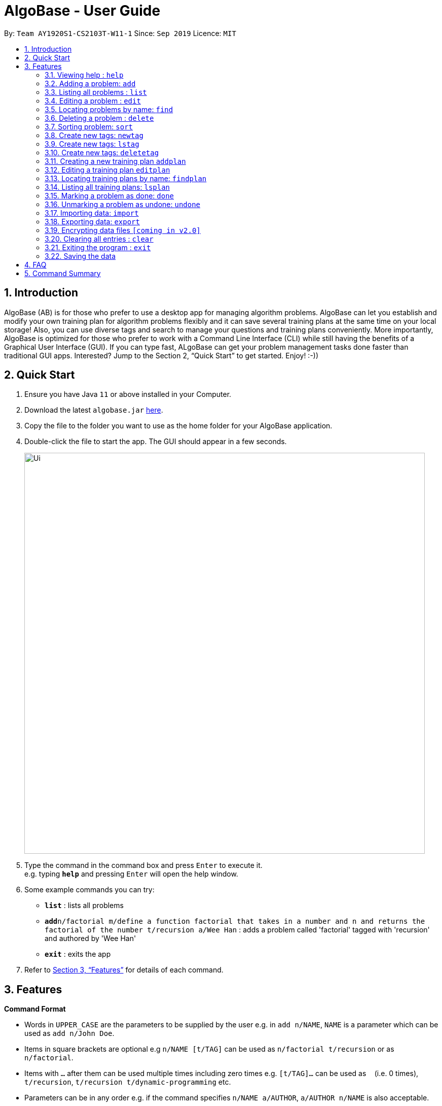 = AlgoBase - User Guide
:site-section: UserGuide
:toc:
:toc-title:
:toc-placement: preamble
:sectnums:
:imagesDir: images
:stylesDir: stylesheets
:xrefstyle: full
:experimental:
ifdef::env-github[]
:tip-caption: :bulb:
:note-caption: :information_source:
endif::[]
:repoURL: https://github.com/AY1920S1-CS2103T-W11-1/main

By: `Team AY1920S1-CS2103T-W11-1`      Since: `Sep 2019`      Licence: `MIT`

== Introduction

AlgoBase (AB) is for those who prefer to use a desktop app for managing algorithm problems. AlgoBase can let you establish and modify your own training plan for algorithm problems flexibly and it can save several training plans at the same time on your local storage!  Also, you can use diverse tags and search to manage your questions and training plans conveniently. More importantly, AlgoBase is optimized for those who prefer to work with a Command Line Interface (CLI) while still having the benefits of a Graphical User Interface (GUI). If you can type fast, ALgoBase can get your problem management tasks done faster than traditional GUI apps. Interested? Jump to the Section 2, “Quick Start” to get started. Enjoy! :-))

== Quick Start

.  Ensure you have Java `11` or above installed in your Computer.
.  Download the latest `algobase.jar` link:{repoURL}/releases[here].
.  Copy the file to the folder you want to use as the home folder for your AlgoBase application.
.  Double-click the file to start the app. The GUI should appear in a few seconds.
+
image::Ui.png[width="790"]
+
.  Type the command in the command box and press kbd:[Enter] to execute it. +
e.g. typing *`help`* and pressing kbd:[Enter] will open the help window.
.  Some example commands you can try:

* *`list`* : lists all problems
* **`add`**`n/factorial m/define a function factorial that takes in a number and n and returns the factorial of the number t/recursion a/Wee Han` : adds a problem called 'factorial' tagged with 'recursion' and authored by 'Wee Han'
* *`exit`* : exits the app

.  Refer to <<Features>> for details of each command.

[[Features]]
== Features

====
*Command Format*

* Words in `UPPER_CASE` are the parameters to be supplied by the user e.g. in `add n/NAME`, `NAME` is a parameter which can be used as `add n/John Doe`.
* Items in square brackets are optional e.g `n/NAME [t/TAG]` can be used as `n/factorial t/recursion` or as `n/factorial`.
* Items with `…`​ after them can be used multiple times including zero times e.g. `[t/TAG]...` can be used as `{nbsp}` (i.e. 0 times), `t/recursion`, `t/recursion t/dynamic-programming` etc.
* Parameters can be in any order e.g. if the command specifies `n/NAME a/AUTHOR`, `a/AUTHOR n/NAME` is also acceptable.
====

=== Viewing help : `help`

Format: `help`

=== Adding a problem: `add`

Generates a new problem. +
Format: `add n/NAME [m/DESCRIPTION] [a/AUTHOR] [t/TAG]...`

[TIP]
A problem can have any number of tags (including 0)

Examples:

* `add  n/factorial m/define a function factorial that takes in a number n and returns the factorial of the number t/recursion a/Wee Han`

=== Listing all problems : `list`

Displays a list of all existing problems. +
Format: `list`

=== Editing a problem : `edit`

Edits an existing problem. +
Format: `edit n/NAME [d/DELETE] [n/NAME] [m/DESCRIPTION] [a/AUTHOR]  [t/TAG]...`

* Edits the problem at the specified `INDEX`. The index refers to the index number shown in the displayed problem list. The index *must be a positive integer* 1, 2, 3, ...
* At least one of the optional fields must be provided.
* Existing values will be updated to the input values.
* When editing tags, the existing tags of the problem will be removed i.e adding of tags is not cumulative.
* You can remove all the problem's tags by typing `t/` without specifying any tags after it.

Examples:

* `edit 1 a/John Doe +
Edits the author of the 1st problem to be `John Doe` respectively.
* `edit 2 n/permutations t/` +
Edits the name of the 2nd problem to be `permutations` and clears all existing tags.

=== Locating problems by name: `find`

Finds problems whose names contain any of the given keywords. +
Format: `find KEYWORD [MORE_KEYWORDS]`

* The search is case insensitive. e.g `hans` will match `Hans`
* The order of the keywords does not matter. e.g. `Hans Bo` will match `Bo Hans`
* Only the name is searched.
* Only full words will be matched e.g. `Han` will not match `Hans`
* Problems matching at least one keyword will be returned (i.e. `OR` search). e.g. `Hans Bo` will return `Hans Gruber`, `Bo Yang`

Examples:

* `find factorial` +
Returns `factorial` and `Factorialize`
* `find factorial permutations` +
Returns any problem having names `factorial`, or `permutations`

// tag::delete[]
=== Deleting a problem : `delete`

Deletes an existing problem. +
Format: `delete INDEX`

* Deletes the problem at the specified `INDEX`.
* The index refers to the index number shown in the displayed problem list.
* The index *must be a positive integer* 1, 2, 3, ...

Examples:

* `list` +
`delete 2` +
Deletes the 2nd problem in the displayed list.
* `find n/factorial` +
`delete 1` +
Deletes the 1st problem in the results of the `find` command.


=== Sorting problem: `sort`

Sorts the current list of results by a specified order and direction. +
Format: `sort m/METHOD [d/DIRECTION]`

* Method can be `alphabetical` or `chronological`.
* Direction can be `ASC` or `DESC` representing ascending and descending order. The default is in ascending order.

=== Create new tags: `newtag`

Generates a new tag. +
Format: `newtag n/NAME`

Examples:

* `newtag  n/sssp`

=== Create new tags: `lstag`

Displays a list of all existing tags. +
Format: `lstag`

=== Create new tags: `deletetag`

Deletes an existing tag. +
Format: `deletetag INDEX`
Examples:

* `deletetag 1`

=== Creating a new training plan `addplan`

Generates a new training plan. +
Format: `addplan n/NAME`

Examples:

* `addplan n/CS2040`

=== Editing a training plan `editplan`

Edits an existing training plan. +
Format: `editplan INDEX [a/ADD_PROBLEM_INDEX_LIST] [r/DELETE_PROBLEM_INDEX_LIST] [n/NAME]`

Examples:

* `editplan 1 a/1 2 3 r/4 5 6 n/training set 1`

=== Locating training plans by name: `findplan`

Finds problems whose names contain any of the given keywords. +
Format: `findplan KEYWORD [MORE_KEYWORDS]`

Examples:

* `find training-set` +
Returns `training-set-1` and `training-set-2`
* `find training set` +
Returns any problem having names `training`, or `set`

=== Listing all training plans: `lsplan`

Displays a list of all existing plans alphabetically. +
Format: `lsplan`

=== Marking a problem as done: `done`

Marks a problem in a given plan as done. +
Format: `done PLAN_INDEX PROBLEM_INDEX`

Examples:

* `done 1 2`

=== Unmarking a problem as undone: `undone`

Marks a problem in a given plan as undone. +
Format: `undone PLAN_INDEX PROBLEM_INDEX`

Examples:

* `undone 1 2`

=== Importing data: `import`

Imports external data of a specified format (e.g. CSV, JSON) into local storage. +
Format: `import f/FORMAT p/PATH`

* Format can be ‘CSV’ or ‘JSON’.
* Directory refers to the full path of the output file.


Examples:

* `import t/plan p/./steven_halim_secret.json`

=== Exporting data: `export`

Exports data into a specified format (e.g. CSV, JSON). +
Format: `export f/FORMAT p/DIRECTORY`

* Format can be ‘CSV’ or ‘JSON’.
* Directory refers to the full path of the output file.

Examples:

* `export f/csv p/./`

// tag::dataencryption[]  
=== Encrypting data files `[coming in v2.0]`

_{explain how the user can enable/disable data encryption}_
// end::dataencryption[]

// end::delete[]
=== Clearing all entries : `clear`

Clears all entries from AlgoBase. +
Format: `clear`

=== Exiting the program : `exit`

Exits the program. +
Format: `exit`

=== Saving the data

AlgoBase data is saved in the hard disk automatically after any command that changes the data. +
There is no need to save manually.

== FAQ

*Q*: How do I transfer my data to another Computer? +
*A*: Install the app in the other computer and overwrite the empty data file it creates with the file that contains the data of your previous AlgoBase folder.

== Command Summary

* *Add* `add n/NAME [m/DESCRIPTION] [a/AUTHOR] [t/TAG]...` +
e.g. `add  n/factorial m/define a function factorial that takes in a number n and returns the factorial of the number t/recursion a/Wee Han`
* *Clear* : `clear`
* *Delete* : `delete INDEX` +
e.g. `delete 3`
* *Edit* : `edit n/NAME [d/DELETE] [n/NAME] [m/DESCRIPTION] [a/AUTHOR]  [t/TAG]...` +
e.g. `edit 2 n/permutations t/`
* *Find* : `find KEYWORD [MORE_KEYWORDS]` +
e.g. `find factorial permutations`
* *List* : `list`
* *Help* : `help`

